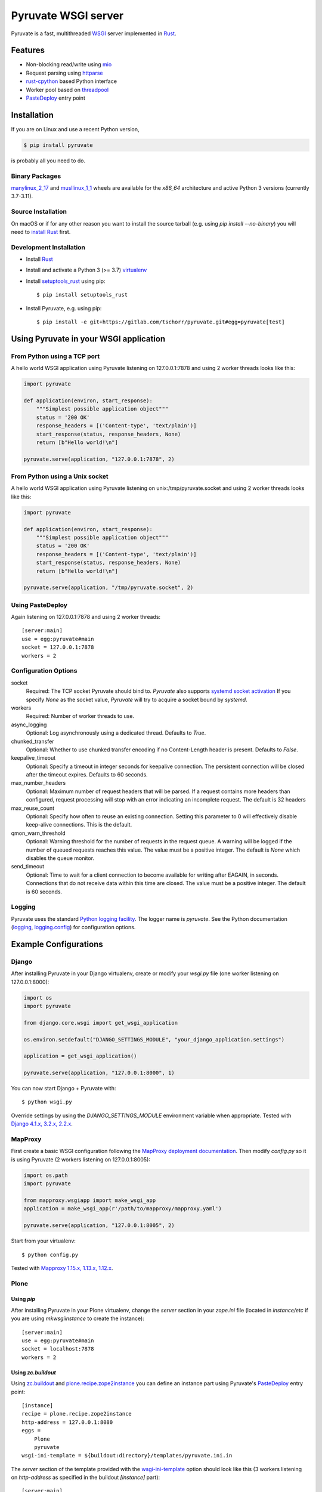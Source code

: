 Pyruvate WSGI server
====================

.. image:: https://gitlab.com/tschorr/pyruvate/badges/main/pipeline.svg
   :target: https://gitlab.com/tschorr/pyruvate

.. image:: https://codecov.io/gl/tschorr/pyruvate/branch/main/graph/badge.svg
   :target: https://codecov.io/gl/tschorr/pyruvate

.. image:: http://img.shields.io/pypi/v/pyruvate.svg
   :target: https://pypi.org/project/pyruvate

Pyruvate is a fast, multithreaded `WSGI <https://www.python.org/dev/peps/pep-3333>`_ server implemented in `Rust <https://www.rust-lang.org/>`_.

Features
--------

* Non-blocking read/write using `mio <https://github.com/tokio-rs/mio>`_
* Request parsing using `httparse <https://github.com/seanmonstar/httparse>`_
* `rust-cpython <https://github.com/dgrunwald/rust-cpython>`_ based Python interface
* Worker pool based on `threadpool <https://github.com/rust-threadpool/rust-threadpool>`_
* `PasteDeploy <https://pastedeploy.readthedocs.io/en/latest/>`_ entry point

Installation
------------

If you are on Linux and use a recent Python version,

.. code-block::

    $ pip install pyruvate

is probably all you need to do.

Binary Packages
+++++++++++++++

`manylinux_2_17 <https://peps.python.org/pep-0600/>`_ and `musllinux_1_1 <https://peps.python.org/pep-0656/>`_ wheels are available for the `x86_64` architecture and active Python 3 versions (currently 3.7-3.11).

Source Installation
+++++++++++++++++++

On macOS or if for any other reason you want to install the source tarball (e.g. using `pip install --no-binary`) you will need to `install Rust <https://doc.rust-lang.org/book/ch01-01-installation.html>`_ first.

Development Installation
++++++++++++++++++++++++

* Install `Rust <https://doc.rust-lang.org/book/ch01-01-installation.html>`__
* Install and activate a Python 3 (>= 3.7) `virtualenv <https://docs.python.org/3/tutorial/venv.html>`_
* Install `setuptools_rust <https://github.com/PyO3/setuptools-rust>`_ using pip::

    $ pip install setuptools_rust

* Install Pyruvate, e.g. using pip::

    $ pip install -e git+https://gitlab.com/tschorr/pyruvate.git#egg=pyruvate[test]

Using Pyruvate in your WSGI application
---------------------------------------

From Python using a TCP port
++++++++++++++++++++++++++++

A hello world WSGI application using Pyruvate listening on 127.0.0.1:7878 and using 2 worker threads looks like this:

.. code-block:: python

    import pyruvate

    def application(environ, start_response):
        """Simplest possible application object"""
        status = '200 OK'
        response_headers = [('Content-type', 'text/plain')]
        start_response(status, response_headers, None)
        return [b"Hello world!\n"]

    pyruvate.serve(application, "127.0.0.1:7878", 2)

From Python using a Unix socket
+++++++++++++++++++++++++++++++

A hello world WSGI application using Pyruvate listening on unix:/tmp/pyruvate.socket and using 2 worker threads looks like this:

.. code-block:: python

    import pyruvate

    def application(environ, start_response):
        """Simplest possible application object"""
        status = '200 OK'
        response_headers = [('Content-type', 'text/plain')]
        start_response(status, response_headers, None)
        return [b"Hello world!\n"]

    pyruvate.serve(application, "/tmp/pyruvate.socket", 2)

Using PasteDeploy
+++++++++++++++++

Again listening on 127.0.0.1:7878 and using 2 worker threads::

    [server:main]
    use = egg:pyruvate#main
    socket = 127.0.0.1:7878
    workers = 2

Configuration Options
+++++++++++++++++++++

socket
    Required: The TCP socket Pyruvate should bind to.
    `Pyruvate` also supports `systemd socket activation <https://www.freedesktop.org/software/systemd/man/systemd.socket.html>`_
    If you specify `None` as the socket value, `Pyruvate` will try to acquire a socket bound by `systemd`.

workers
    Required: Number of worker threads to use.

async_logging
    Optional: Log asynchronously using a dedicated thread.
    Defaults to `True`.

chunked_transfer
    Optional: Whether to use chunked transfer encoding if no Content-Length header is present.
    Defaults to `False`.

keepalive_timeout
    Optional: Specify a timeout in integer seconds for keepalive connection.
    The persistent connection will be closed after the timeout expires.
    Defaults to 60 seconds.

max_number_headers
    Optional: Maximum number of request headers that will be parsed.
    If a request contains more headers than configured, request processing will stop with an error indicating an incomplete request.
    The default is 32 headers

max_reuse_count
    Optional: Specify how often to reuse an existing connection.
    Setting this parameter to 0 will effectively disable keep-alive connections.
    This is the default.

qmon_warn_threshold
    Optional: Warning threshold for the number of requests in the request queue.
    A warning will be logged if the number of queued requests reaches this value.
    The value must be a positive integer.
    The default is `None` which disables the queue monitor.

send_timeout
    Optional: Time to wait for a client connection to become available for
    writing after EAGAIN, in seconds. Connections that do not receive data
    within this time are closed.
    The value must be a positive integer.
    The default is 60 seconds.

Logging
+++++++

Pyruvate uses the standard `Python logging facility <https://docs.python.org/3/library/logging.html>`_.
The logger name is `pyruvate`.
See the Python documentation (`logging <https://docs.python.org/3/library/logging.html>`_, `logging.config <https://docs.python.org/3/library/logging.config.html>`_) for configuration options.

Example Configurations
----------------------

Django
++++++

After installing Pyruvate in your Django virtualenv, create or modify your `wsgi.py` file (one worker listening on 127.0.0.1:8000):

.. code-block:: python

    import os
    import pyruvate

    from django.core.wsgi import get_wsgi_application

    os.environ.setdefault("DJANGO_SETTINGS_MODULE", "your_django_application.settings")

    application = get_wsgi_application()

    pyruvate.serve(application, "127.0.0.1:8000", 1)

You can now start Django + Pyruvate with::

    $ python wsgi.py

Override settings by using the `DJANGO_SETTINGS_MODULE` environment variable when appropriate.
Tested with `Django 4.1.x, 3.2.x, 2.2.x <https://www.djangoproject.com/>`_.

MapProxy
++++++++

First create a basic WSGI configuration following the `MapProxy deployment documentation <https://mapproxy.org/docs/latest/deployment.html#server-script>`_.
Then modify `config.py` so it is using Pyruvate (2 workers listening on 127.0.0.1:8005):

.. code-block:: python

    import os.path
    import pyruvate

    from mapproxy.wsgiapp import make_wsgi_app
    application = make_wsgi_app(r'/path/to/mapproxy/mapproxy.yaml')

    pyruvate.serve(application, "127.0.0.1:8005", 2)

Start from your virtualenv::

    $ python config.py

Tested with `Mapproxy 1.15.x, 1.13.x, 1.12.x <https://mapproxy.org/>`_.

Plone
+++++

Using `pip`
~~~~~~~~~~~

After installing Pyruvate in your Plone virtualenv, change the `server` section in your `zope.ini` file (located in `instance/etc` if you are using `mkwsgiinstance` to create the instance)::

    [server:main]
    use = egg:pyruvate#main
    socket = localhost:7878
    workers = 2

Using `zc.buildout`
~~~~~~~~~~~~~~~~~~~

Using `zc.buildout <https://pypi.org/project/zc.buildout/>`_ and `plone.recipe.zope2instance <https://pypi.org/project/plone.recipe.zope2instance>`_ you can define an instance part using Pyruvate's `PasteDeploy <https://pastedeploy.readthedocs.io/en/latest/>`_ entry point::

    [instance]
    recipe = plone.recipe.zope2instance
    http-address = 127.0.0.1:8080
    eggs =
        Plone
        pyruvate
    wsgi-ini-template = ${buildout:directory}/templates/pyruvate.ini.in

The `server` section of the template provided with the `wsgi-ini-template <https://pypi.org/project/plone.recipe.zope2instance/#advanced-options>`_ option should look like this (3 workers listening on `http-address` as specified in the buildout `[instance]` part)::

    [server:main]
    use = egg:pyruvate#main
    socket = %(http_address)s
    workers = 3

There is a minimal buildout example configuration for Plone 5.2 in the `examples directory <https://gitlab.com/tschorr/pyruvate/-/tree/main/examples/plone52>`_ of the package.

Tested with `Plone 6.0.x, 5.2.x <https://plone.org/>`_.

Pyramid
+++++++

Install Pyruvate in your Pyramid virtualenv using pip::

    $ pip install pyruvate

Modify the server section in your `.ini` file to use Pyruvate's `PasteDeploy <https://pastedeploy.readthedocs.io/en/latest/>`_ entry point (listening on 127.0.0.1:7878 and using 5 workers)::

    [server:main]
    use = egg:pyruvate#main
    socket = 127.0.0.1:7878
    workers = 5

Start your application as usual using `pserve`::

    $ pserve path/to/your/configfile.ini

Tested with `Pyramid 2.0, 1.10.x <https://trypyramid.com/>`_.

Radicale
++++++++

You can find an example configuration for `Radicale <https://radicale.org>`_ in the `examples directory <https://gitlab.com/tschorr/pyruvate/-/tree/main/examples/plone52>`_ of the package.
Tested with `Radicale 3.1.8 <https://radicale.org>`_.

Nginx settings
++++++++++++++

Like other WSGI servers Pyruvate should be used behind a reverse proxy, e.g. Nginx::

    ....
    location / {
        proxy_pass http://localhost:7878;
        ...
    }
    ...

Nginx doesn't use keepalive connections by default so you will need to `modify your configuration <https://nginx.org/en/docs/http/ngx_http_upstream_module.html#keepalive>`_ if you want persistent connections.
